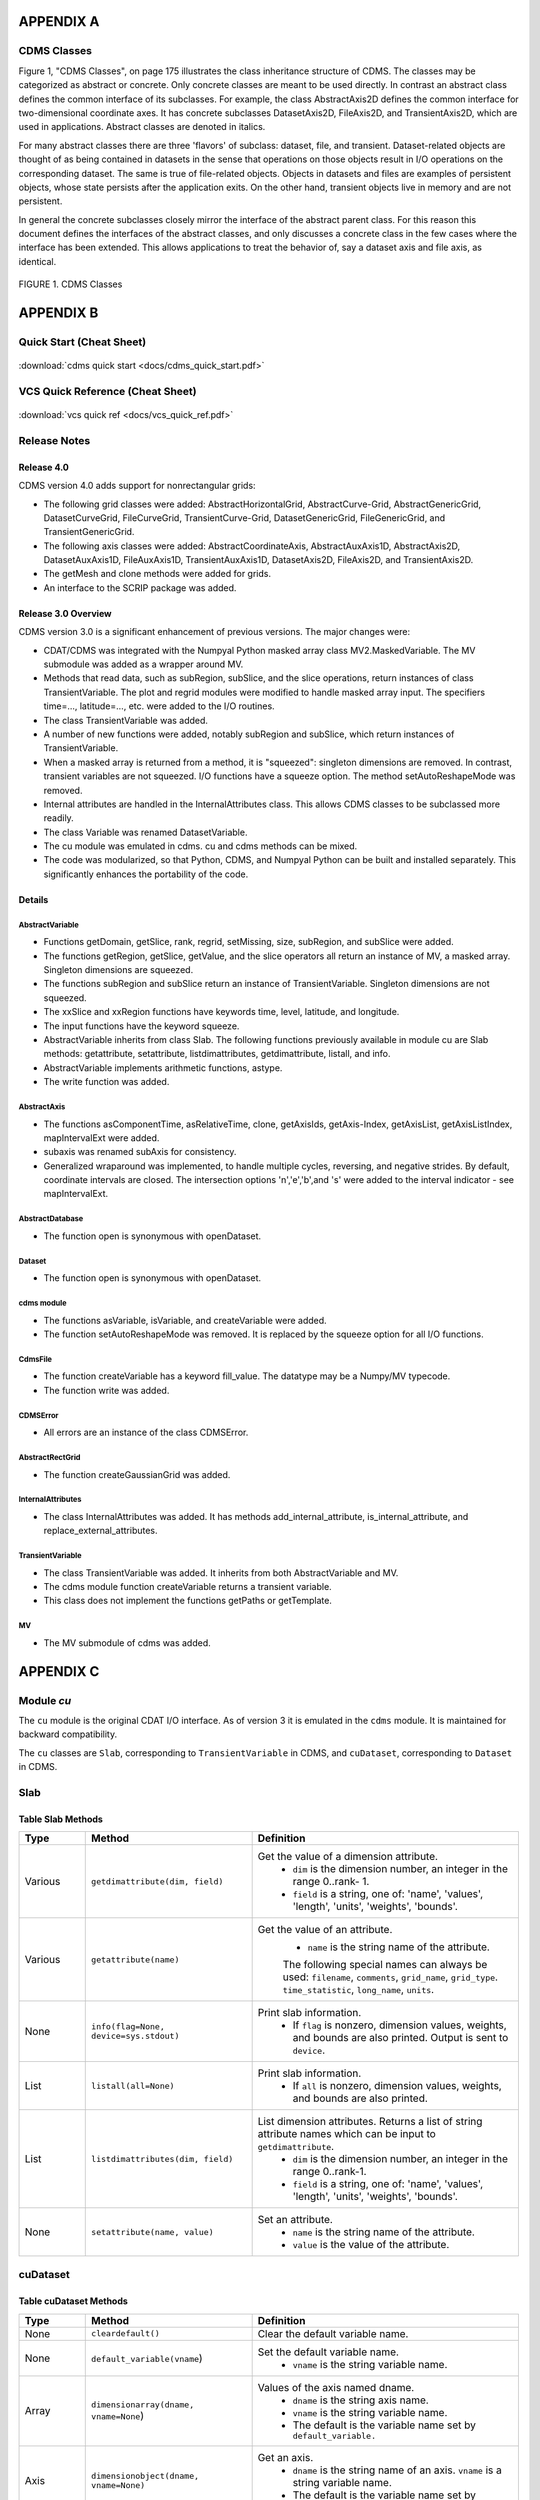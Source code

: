 APPENDIX A
----------

CDMS Classes
~~~~~~~~~~~~

Figure 1, "CDMS Classes", on page 175 illustrates the class inheritance
structure of CDMS. The classes may be categorized as abstract or
concrete. Only concrete classes are meant to be used directly. In
contrast an abstract class defines the common interface of its
subclasses. For example, the class AbstractAxis2D defines the common
interface for two-dimensional coordinate axes. It has concrete
subclasses DatasetAxis2D, FileAxis2D, and TransientAxis2D, which are
used in applications. Abstract classes are denoted in italics.

For many abstract classes there are three 'flavors' of subclass:
dataset, file, and transient. Dataset-related objects are thought of as
being contained in datasets in the sense that operations on those
objects result in I/O operations on the corresponding dataset. The same
is true of file-related objects. Objects in datasets and files are
examples of persistent objects, whose state persists after the
application exits. On the other hand, transient objects live in memory
and are not persistent.

In general the concrete subclasses closely mirror the interface of the
abstract parent class. For this reason this document defines the
interfaces of the abstract classes, and only discusses a concrete class
in the few cases where the interface has been extended. This allows
applications to treat the behavior of, say a dataset axis and file axis,
as identical.

.. figure:: /images/cdms_classes.jpg
   :scale: 95% 
   :alt: 

FIGURE 1. CDMS Classes
                       
  

APPENDIX B
----------

Quick Start (Cheat Sheet)
~~~~~~~~~~~~~~~~~~~~~~~~~
.. figure:: /manual/images/cdms_quick_start.jpg
   :scale: 25%
   :alt: cheat sheet

:download:`cdms quick start <docs/cdms_quick_start.pdf>`

  

VCS Quick Reference (Cheat Sheet)
~~~~~~~~~~~~~~~~~~~~~~~~~~~~~~~~~

.. figure:: /manual/images/vcs_quick_ref.jpg
   :scale: 35%
   :alt:  VCS Cheat Sheet

:download:`vcs quick ref <docs/vcs_quick_ref.pdf>`

Release Notes
~~~~~~~~~~~~~

Release 4.0
^^^^^^^^^^^

CDMS version 4.0 adds support for nonrectangular grids:

-  The following grid classes were added: AbstractHorizontalGrid,
   AbstractCurve-Grid, AbstractGenericGrid, DatasetCurveGrid,
   FileCurveGrid, TransientCurve-Grid, DatasetGenericGrid,
   FileGenericGrid, and TransientGenericGrid.
-  The following axis classes were added: AbstractCoordinateAxis,
   AbstractAuxAxis1D, AbstractAxis2D, DatasetAuxAxis1D, FileAuxAxis1D,
   TransientAuxAxis1D, DatasetAxis2D, FileAxis2D, and TransientAxis2D.
-  The getMesh and clone methods were added for grids.
-  An interface to the SCRIP package was added.

Release 3.0 Overview
^^^^^^^^^^^^^^^^^^^^

CDMS version 3.0 is a significant enhancement of previous versions. The
major changes were:

-  CDAT/CDMS was integrated with the Numpyal Python masked array
   class MV2.MaskedVariable. The MV submodule was added as a wrapper
   around MV.
-  Methods that read data, such as subRegion, subSlice, and the slice
   operations, return instances of class TransientVariable. The plot and
   regrid modules were modified to handle masked array input. The
   specifiers time=..., latitude=..., etc. were added to the I/O
   routines.
-  The class TransientVariable was added.
-  A number of new functions were added, notably subRegion and subSlice,
   which return instances of TransientVariable.
-  When a masked array is returned from a method, it is "squeezed":
   singleton dimensions are removed. In contrast, transient variables
   are not squeezed. I/O functions have a squeeze option. The method
   setAutoReshapeMode was removed.
-  Internal attributes are handled in the InternalAttributes class. This
   allows CDMS classes to be subclassed more readily.
-  The class Variable was renamed DatasetVariable.
-  The cu module was emulated in cdms. cu and cdms methods can be mixed.
-  The code was modularized, so that Python, CDMS, and Numpyal Python
   can be built and installed separately. This significantly enhances
   the portability of the code.

Details
^^^^^^^

AbstractVariable
''''''''''''''''

-  Functions getDomain, getSlice, rank, regrid, setMissing, size,
   subRegion, and subSlice were added.
-  The functions getRegion, getSlice, getValue, and the slice operators
   all return an instance of MV, a masked array. Singleton dimensions
   are squeezed.
-  The functions subRegion and subSlice return an instance of
   TransientVariable. Singleton dimensions are not squeezed.
-  The xxSlice and xxRegion functions have keywords time, level,
   latitude, and longitude.
-  The input functions have the keyword squeeze.
-  AbstractVariable inherits from class Slab. The following functions
   previously available in module cu are Slab methods: getattribute,
   setattribute, listdimattributes, getdimattribute, listall, and info.
-  AbstractVariable implements arithmetic functions, astype.
-  The write function was added.

AbstractAxis
''''''''''''

-  The functions asComponentTime, asRelativeTime, clone, getAxisIds,
   getAxis-Index, getAxisList, getAxisListIndex, mapIntervalExt were
   added.
-  subaxis was renamed subAxis for consistency.
-  Generalized wraparound was implemented, to handle multiple cycles,
   reversing, and negative strides. By default, coordinate intervals are
   closed. The intersection options 'n','e','b',and 's' were added to
   the interval indicator - see mapIntervalExt.

AbstractDatabase
''''''''''''''''

-  The function open is synonymous with openDataset.

Dataset
'''''''

-  The function open is synonymous with openDataset.

cdms module
'''''''''''

-  The functions asVariable, isVariable, and createVariable were added.
-  The function setAutoReshapeMode was removed. It is replaced by the
   squeeze option for all I/O functions.

CdmsFile
''''''''

-  The function createVariable has a keyword fill\_value. The datatype
   may be a Numpy/MV typecode.
-  The function write was added.

CDMSError
'''''''''

-  All errors are an instance of the class CDMSError.

AbstractRectGrid
''''''''''''''''

-  The function createGaussianGrid was added.

InternalAttributes
''''''''''''''''''

-  The class InternalAttributes was added. It has methods
   add\_internal\_attribute, is\_internal\_attribute, and
   replace\_external\_attributes.

TransientVariable
'''''''''''''''''

-  The class TransientVariable was added. It inherits from both
   AbstractVariable and MV.
-  The cdms module function createVariable returns a transient variable.
-  This class does not implement the functions getPaths or getTemplate.

MV
''

-  The MV submodule of cdms was added.

APPENDIX C
----------

Module `cu`
~~~~~~~~~~~

The ``cu`` module is the original CDAT I/O interface. As of version 3
it is emulated in the ``cdms`` module. It is maintained for backward
compatibility.

The ``cu`` classes are ``Slab``, corresponding to ``TransientVariable``
in CDMS, and ``cuDataset``, corresponding to ``Dataset`` in CDMS.

Slab
~~~~

Table Slab Methods
^^^^^^^^^^^^^^^^^^^^^^


.. csv-table:: 
   :header: "Type", "Method", "Definition"
   :widths: 20,50,80
   :align: left

   "Various", "``getdimattribute(dim, field)``", "Get the value of a dimension attribute.  
        * ``dim`` is the dimension number, an integer in the range 0..rank- 1. 
        * ``field`` is a string, one of:  'name', 'values', 'length', 'units', 'weights', 'bounds'."
   "Various", "``getattribute(name)``", "Get the value of an attribute.
        * ``name`` is the string name of the attribute.
        The following special names can always be used:
        ``filename``, ``comments``, ``grid_name``, ``grid_type``. ``time_statistic``, ``long_name``, ``units``."
   "None", "``info(flag=None, device=sys.stdout)``", "Print slab information. 
        * If ``flag`` is nonzero, dimension values, weights, and bounds are also printed.  Output is sent to ``device``."
   "List", "``listall(all=None)``", "Print slab information. 
        * If ``all`` is nonzero, dimension values, weights, and bounds are also printed."
   "List", "``listdimattributes(dim, field)``", "List dimension attributes.  Returns a list of string attribute names which can be input to ``getdimattribute``.  
        * ``dim`` is the dimension number, an integer in the range 0..rank-1. 
        * ``field`` is a string, one of: 'name', 'values', 'length', 'units', 'weights', 'bounds'."
   "None", "``setattribute(name, value)``", "Set an attribute. 
        * ``name`` is the string name of the attribute. 
        * ``value`` is the value of the attribute."




cuDataset
~~~~~~~~~

Table cuDataset Methods
^^^^^^^^^^^^^^^^^^^^^^^^^^^

.. csv-table:: 
   :header: "Type", "Method", "Definition"
   :widths: 20, 50, 80
   :align: left

   "None", "``cleardefault()``", "Clear the default variable name."
   "None", "``default_variable(vname``)", "Set the default variable name.
       * ``vname`` is the string variable name."
   "Array", "``dimensionarray(dname, vname=None``)", "Values of the axis named dname.
       * ``dname`` is the string axis name.
       * ``vname`` is the string variable name. 
       * The default is the variable name set by ``default_variable.``"
   "Axis", "``dimensionobject(dname, vname=None)``", "Get an axis.
       * ``dname`` is the string name of an axis. ``vname`` is a string variable name. 
       * The default is the variable name set by ``default_variable.``"
   "Various", "``getattribute (vname, attribute``)", "Get an attribute value. ``vname`` is a string variable name. attribute is the string attribute name."
   "String", "``getdimensionunits (dname,vname=None``)", "Get the units for the given dimension.
       * ``dname`` is the string name of an axis.
       * ``vname`` is a string variable name. 
       * The default is the variable name set by ``default_variable``."
   "Various", "``getglobal (attribute)``", "Get the value of the global attribute. attribute is the string attribute name."
   "Variable", "``getslab (vname, \*args)``", "Read data for a variable.
       * ``vname`` is the string name of the variable.
       * ``args`` is an argument list corresponding to the dimensions of the variable. Arguments for each dimension can be:
       * ':' or None -- select the entire dimension
       * Ellipsis -- select entire dimensions between the ones given.
       * a pair of successive arguments giving an interval in world coordinates.
       * a CDMS-style tuple of world coordinates e.g. (start, stop, 'cc')"
   "List", "``listall (vname=None, all=None)``", "Get info about data from the file.
       * ``vname`` is the string name of the variable.
       * If all is non-zero, dimension values, weights, and bounds are returned as well"
   "List", "``listattribute (vname=None )``", "Return a list of attribute names. 
       * ``vname`` is the name of the variable. 
       * The default is the variable name set by ``default_variable.``"
   "List", "``listdimension (vname=None)``", "Return a list of the dimension names associated with a variable.
       * ``vname`` is the name of the variable. 
       * The default is the variable name set by ``default_variable.``"
   "List", "``listglobal ()``", "Return a list of the global attribute names."
   "List", "``listvariable ()``", "Return a list of the variables in the file."
   "None", "``showall (vname=None, all=None, device=sys.stdout)``", "Print a description of the variable.
       * ``vname`` is the string name of the variable.
       *  If all is non-zero, dimension values, weights, and bounds are returned as well. Output is sent to device."
   "None", "``showattribute (vname=None, device=sys.stdout)``", "Print the attributes of a variable.
       * ``vname`` is the string name of the variable. Output is sent to device."
   "None", "``showdimension (vname=None, device=sys.stdout)``", "Print the dimension names associated with a variable.
       * ``vname`` is the string name of the variable. Output is sent to device." 
   "None", "``showglobal (device=sys.stdout)``", "Print the global file attributes. Output is sent to device."
   "None", "``showvariable (device=sys.stdout)``", "Print the list of variables in the file."

